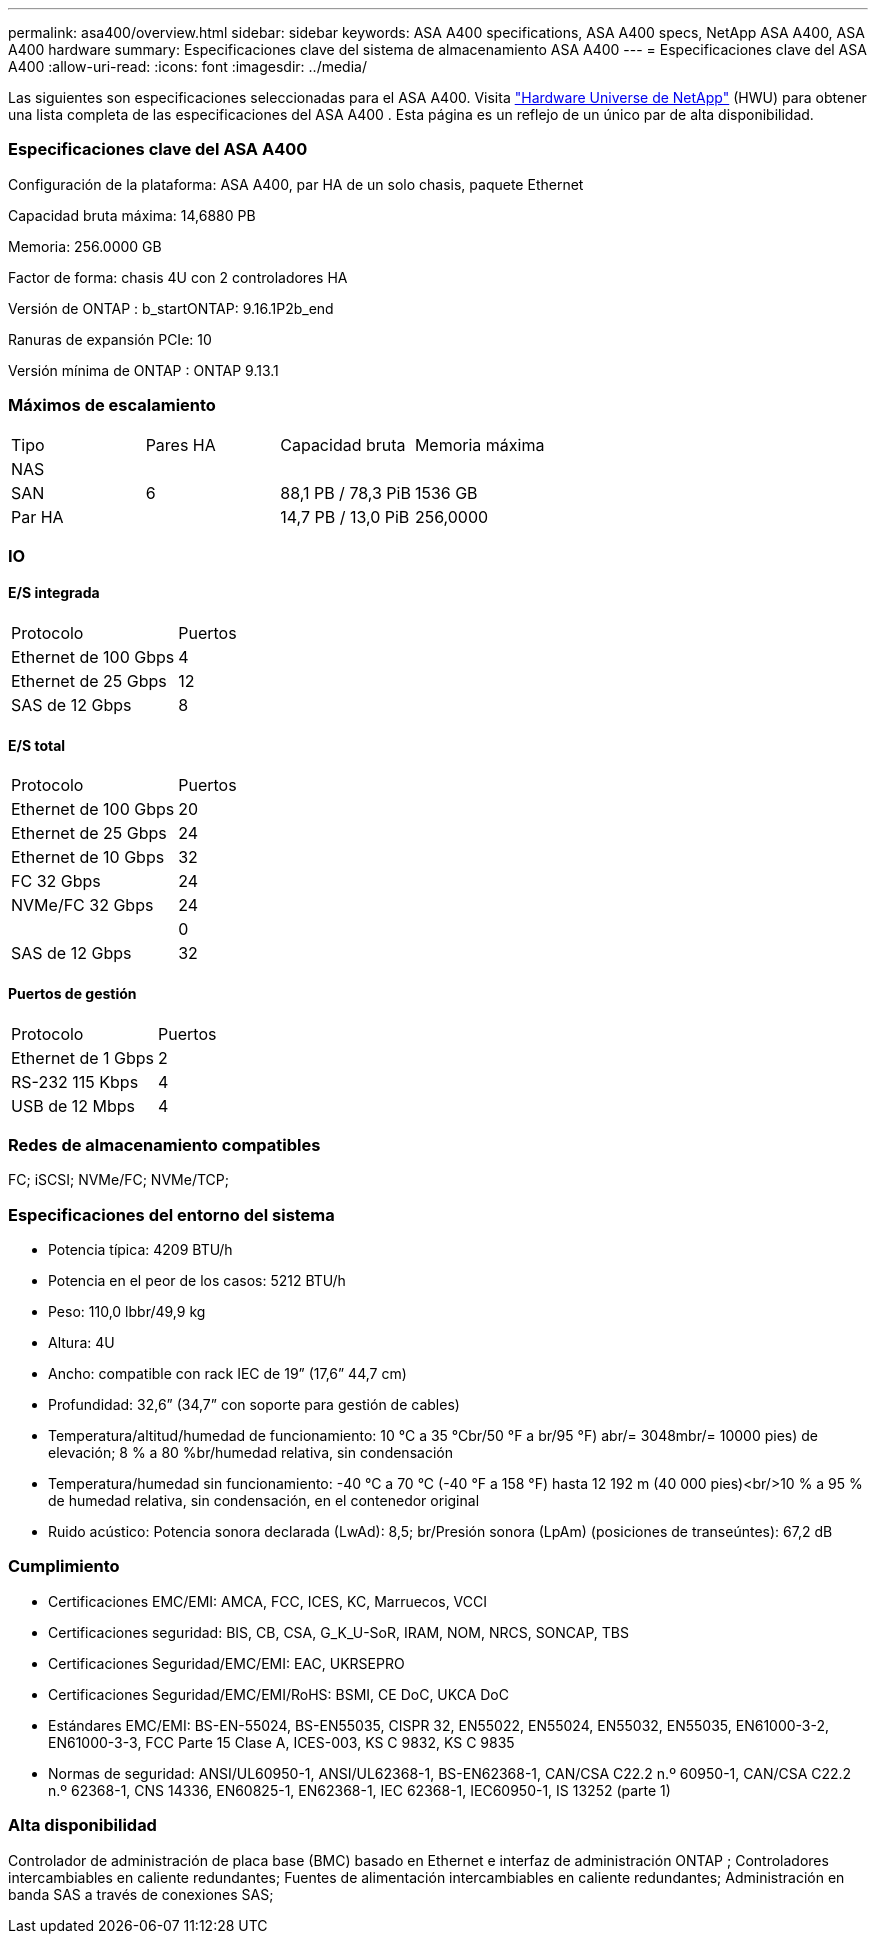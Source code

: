 ---
permalink: asa400/overview.html 
sidebar: sidebar 
keywords: ASA A400 specifications, ASA A400 specs, NetApp ASA A400, ASA A400 hardware 
summary: Especificaciones clave del sistema de almacenamiento ASA A400 
---
= Especificaciones clave del ASA A400
:allow-uri-read: 
:icons: font
:imagesdir: ../media/


[role="lead"]
Las siguientes son especificaciones seleccionadas para el ASA A400.  Visita https://hwu.netapp.com["Hardware Universe de NetApp"^] (HWU) para obtener una lista completa de las especificaciones del ASA A400 .  Esta página es un reflejo de un único par de alta disponibilidad.



=== Especificaciones clave del ASA A400

Configuración de la plataforma: ASA A400, par HA de un solo chasis, paquete Ethernet

Capacidad bruta máxima: 14,6880 PB

Memoria: 256.0000 GB

Factor de forma: chasis 4U con 2 controladores HA

Versión de ONTAP : b_startONTAP: 9.16.1P2b_end

Ranuras de expansión PCIe: 10

Versión mínima de ONTAP : ONTAP 9.13.1



=== Máximos de escalamiento

|===


| Tipo | Pares HA | Capacidad bruta | Memoria máxima 


| NAS |  |  |  


| SAN | 6 | 88,1 PB / 78,3 PiB | 1536 GB 


| Par HA |  | 14,7 PB / 13,0 PiB | 256,0000 
|===


=== IO



==== E/S integrada

|===


| Protocolo | Puertos 


| Ethernet de 100 Gbps | 4 


| Ethernet de 25 Gbps | 12 


| SAS de 12 Gbps | 8 
|===


==== E/S total

|===


| Protocolo | Puertos 


| Ethernet de 100 Gbps | 20 


| Ethernet de 25 Gbps | 24 


| Ethernet de 10 Gbps | 32 


| FC 32 Gbps | 24 


| NVMe/FC 32 Gbps | 24 


|  | 0 


| SAS de 12 Gbps | 32 
|===


==== Puertos de gestión

|===


| Protocolo | Puertos 


| Ethernet de 1 Gbps | 2 


| RS-232 115 Kbps | 4 


| USB de 12 Mbps | 4 
|===


=== Redes de almacenamiento compatibles

FC; iSCSI; NVMe/FC; NVMe/TCP;



=== Especificaciones del entorno del sistema

* Potencia típica: 4209 BTU/h
* Potencia en el peor de los casos: 5212 BTU/h
* Peso: 110,0 lbbr/49,9 kg
* Altura: 4U
* Ancho: compatible con rack IEC de 19” (17,6” 44,7 cm)
* Profundidad: 32,6” (34,7” con soporte para gestión de cables)
* Temperatura/altitud/humedad de funcionamiento: 10 °C a 35 °Cbr/50 °F a br/95 °F) abr/= 3048mbr/= 10000 pies) de elevación; 8 % a 80 %br/humedad relativa, sin condensación
* Temperatura/humedad sin funcionamiento: -40 °C a 70 °C (-40 °F a 158 °F) hasta 12 192 m (40 000 pies)<br/>10 % a 95 % de humedad relativa, sin condensación, en el contenedor original
* Ruido acústico: Potencia sonora declarada (LwAd): 8,5; br/Presión sonora (LpAm) (posiciones de transeúntes): 67,2 dB




=== Cumplimiento

* Certificaciones EMC/EMI: AMCA, FCC, ICES, KC, Marruecos, VCCI
* Certificaciones seguridad: BIS, CB, CSA, G_K_U-SoR, IRAM, NOM, NRCS, SONCAP, TBS
* Certificaciones Seguridad/EMC/EMI: EAC, UKRSEPRO
* Certificaciones Seguridad/EMC/EMI/RoHS: BSMI, CE DoC, UKCA DoC
* Estándares EMC/EMI: BS-EN-55024, BS-EN55035, CISPR 32, EN55022, EN55024, EN55032, EN55035, EN61000-3-2, EN61000-3-3, FCC Parte 15 Clase A, ICES-003, KS C 9832, KS C 9835
* Normas de seguridad: ANSI/UL60950-1, ANSI/UL62368-1, BS-EN62368-1, CAN/CSA C22.2 n.º 60950-1, CAN/CSA C22.2 n.º 62368-1, CNS 14336, EN60825-1, EN62368-1, IEC 62368-1, IEC60950-1, IS 13252 (parte 1)




=== Alta disponibilidad

Controlador de administración de placa base (BMC) basado en Ethernet e interfaz de administración ONTAP ; Controladores intercambiables en caliente redundantes; Fuentes de alimentación intercambiables en caliente redundantes; Administración en banda SAS a través de conexiones SAS;
